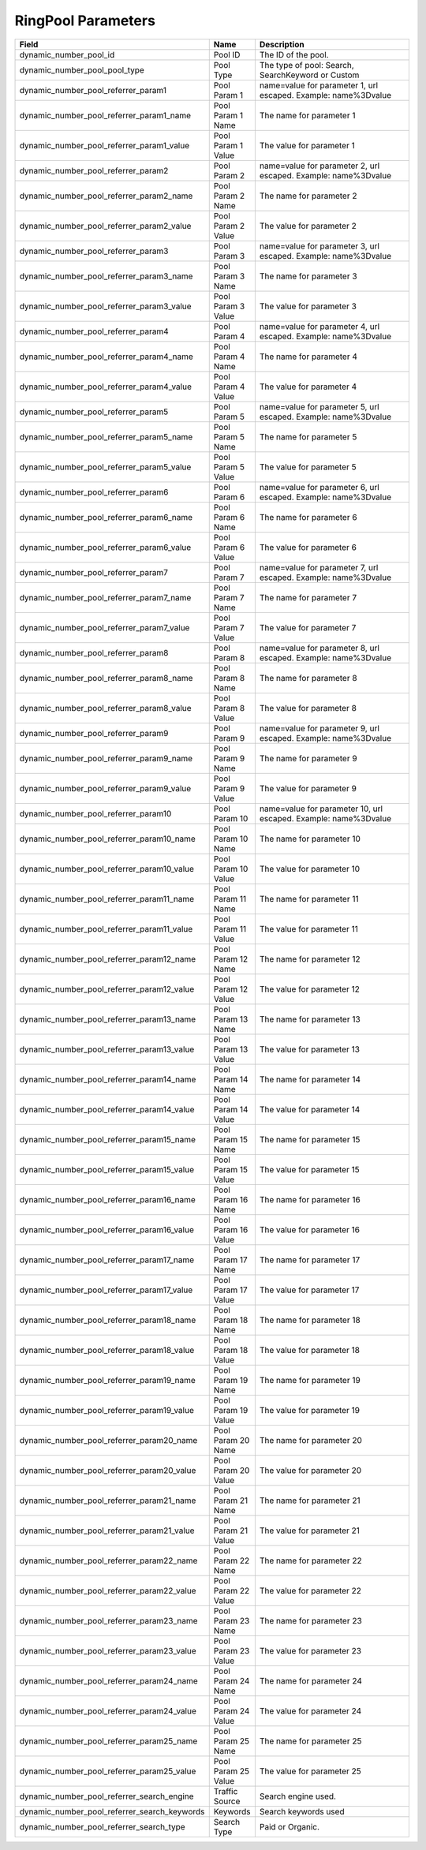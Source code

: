RingPool Parameters
*******************

..  list-table::
  :widths: 30 8 40
  :header-rows: 1
  :class: parameters

  * - Field
    - Name
    - Description

  * - dynamic_number_pool_id
    - Pool ID
    - The ID of the pool.

  * - dynamic_number_pool_pool_type
    - Pool Type
    - The type of pool: Search, SearchKeyword or Custom

  * - dynamic_number_pool_referrer_param1
    - Pool Param 1
    - name=value for parameter 1, url escaped. Example: name%3Dvalue

  * - dynamic_number_pool_referrer_param1_name
    - Pool Param 1 Name
    - The name for parameter 1

  * - dynamic_number_pool_referrer_param1_value
    - Pool Param 1 Value
    - The value for parameter 1

  * - dynamic_number_pool_referrer_param2
    - Pool Param 2
    - name=value for parameter 2, url escaped. Example: name%3Dvalue

  * - dynamic_number_pool_referrer_param2_name
    - Pool Param 2 Name
    - The name for parameter 2

  * - dynamic_number_pool_referrer_param2_value
    - Pool Param 2 Value
    - The value for parameter 2

  * - dynamic_number_pool_referrer_param3
    - Pool Param 3
    - name=value for parameter 3, url escaped. Example: name%3Dvalue

  * - dynamic_number_pool_referrer_param3_name
    - Pool Param 3 Name
    - The name for parameter 3

  * - dynamic_number_pool_referrer_param3_value
    - Pool Param 3 Value
    - The value for parameter 3

  * - dynamic_number_pool_referrer_param4
    - Pool Param 4
    - name=value for parameter 4, url escaped. Example: name%3Dvalue

  * - dynamic_number_pool_referrer_param4_name
    - Pool Param 4 Name
    - The name for parameter 4

  * - dynamic_number_pool_referrer_param4_value
    - Pool Param 4 Value
    - The value for parameter 4

  * - dynamic_number_pool_referrer_param5
    - Pool Param 5
    - name=value for parameter 5, url escaped. Example: name%3Dvalue

  * - dynamic_number_pool_referrer_param5_name
    - Pool Param 5 Name
    - The name for parameter 5

  * - dynamic_number_pool_referrer_param5_value
    - Pool Param 5 Value
    - The value for parameter 5

  * - dynamic_number_pool_referrer_param6
    - Pool Param 6
    - name=value for parameter 6, url escaped. Example: name%3Dvalue

  * - dynamic_number_pool_referrer_param6_name
    - Pool Param 6 Name
    - The name for parameter 6

  * - dynamic_number_pool_referrer_param6_value
    - Pool Param 6 Value
    - The value for parameter 6

  * - dynamic_number_pool_referrer_param7
    - Pool Param 7
    - name=value for parameter 7, url escaped. Example: name%3Dvalue

  * - dynamic_number_pool_referrer_param7_name
    - Pool Param 7 Name
    - The name for parameter 7

  * - dynamic_number_pool_referrer_param7_value
    - Pool Param 7 Value
    - The value for parameter 7

  * - dynamic_number_pool_referrer_param8
    - Pool Param 8
    - name=value for parameter 8, url escaped. Example: name%3Dvalue

  * - dynamic_number_pool_referrer_param8_name
    - Pool Param 8 Name
    - The name for parameter 8

  * - dynamic_number_pool_referrer_param8_value
    - Pool Param 8 Value
    - The value for parameter 8

  * - dynamic_number_pool_referrer_param9
    - Pool Param 9
    - name=value for parameter 9, url escaped. Example: name%3Dvalue

  * - dynamic_number_pool_referrer_param9_name
    - Pool Param 9 Name
    - The name for parameter 9

  * - dynamic_number_pool_referrer_param9_value
    - Pool Param 9 Value
    - The value for parameter 9

  * - dynamic_number_pool_referrer_param10
    - Pool Param 10
    - name=value for parameter 10, url escaped. Example: name%3Dvalue

  * - dynamic_number_pool_referrer_param10_name
    - Pool Param 10 Name
    - The name for parameter 10

  * - dynamic_number_pool_referrer_param10_value
    - Pool Param 10 Value
    - The value for parameter 10

  * - dynamic_number_pool_referrer_param11_name
    - Pool Param 11 Name
    - The name for parameter 11

  * - dynamic_number_pool_referrer_param11_value
    - Pool Param 11 Value
    - The value for parameter 11

  * - dynamic_number_pool_referrer_param12_name
    - Pool Param 12 Name
    - The name for parameter 12

  * - dynamic_number_pool_referrer_param12_value
    - Pool Param 12 Value
    - The value for parameter 12

  * - dynamic_number_pool_referrer_param13_name
    - Pool Param 13 Name
    - The name for parameter 13

  * - dynamic_number_pool_referrer_param13_value
    - Pool Param 13 Value
    - The value for parameter 13

  * - dynamic_number_pool_referrer_param14_name
    - Pool Param 14 Name
    - The name for parameter 14

  * - dynamic_number_pool_referrer_param14_value
    - Pool Param 14 Value
    - The value for parameter 14

  * - dynamic_number_pool_referrer_param15_name
    - Pool Param 15 Name
    - The name for parameter 15

  * - dynamic_number_pool_referrer_param15_value
    - Pool Param 15 Value
    - The value for parameter 15

  * - dynamic_number_pool_referrer_param16_name
    - Pool Param 16 Name
    - The name for parameter 16

  * - dynamic_number_pool_referrer_param16_value
    - Pool Param 16 Value
    - The value for parameter 16

  * - dynamic_number_pool_referrer_param17_name
    - Pool Param 17 Name
    - The name for parameter 17

  * - dynamic_number_pool_referrer_param17_value
    - Pool Param 17 Value
    - The value for parameter 17

  * - dynamic_number_pool_referrer_param18_name
    - Pool Param 18 Name
    - The name for parameter 18

  * - dynamic_number_pool_referrer_param18_value
    - Pool Param 18 Value
    - The value for parameter 18

  * - dynamic_number_pool_referrer_param19_name
    - Pool Param 19 Name
    - The name for parameter 19

  * - dynamic_number_pool_referrer_param19_value
    - Pool Param 19 Value
    - The value for parameter 19

  * - dynamic_number_pool_referrer_param20_name
    - Pool Param 20 Name
    - The name for parameter 20

  * - dynamic_number_pool_referrer_param20_value
    - Pool Param 20 Value
    - The value for parameter 20

  * - dynamic_number_pool_referrer_param21_name
    - Pool Param 21 Name
    - The name for parameter 21

  * - dynamic_number_pool_referrer_param21_value
    - Pool Param 21 Value
    - The value for parameter 21

  * - dynamic_number_pool_referrer_param22_name
    - Pool Param 22 Name
    - The name for parameter 22

  * - dynamic_number_pool_referrer_param22_value
    - Pool Param 22 Value
    - The value for parameter 22

  * - dynamic_number_pool_referrer_param23_name
    - Pool Param 23 Name
    - The name for parameter 23

  * - dynamic_number_pool_referrer_param23_value
    - Pool Param 23 Value
    - The value for parameter 23

  * - dynamic_number_pool_referrer_param24_name
    - Pool Param 24 Name
    - The name for parameter 24

  * - dynamic_number_pool_referrer_param24_value
    - Pool Param 24 Value
    - The value for parameter 24

  * - dynamic_number_pool_referrer_param25_name
    - Pool Param 25 Name
    - The name for parameter 25

  * - dynamic_number_pool_referrer_param25_value
    - Pool Param 25 Value
    - The value for parameter 25

  * - dynamic_number_pool_referrer_search_engine
    - Traffic Source
    - Search engine used.

  * - dynamic_number_pool_referrer_search_keywords
    - Keywords
    - Search keywords used

  * - dynamic_number_pool_referrer_search_type
    - Search Type
    - Paid or Organic.


